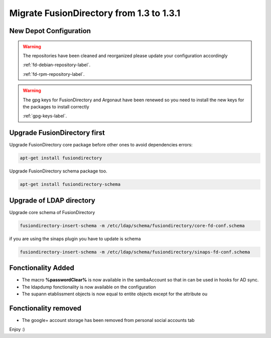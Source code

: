 Migrate FusionDirectory from 1.3 to 1.3.1
=========================================                                       

New Depot Configuration
^^^^^^^^^^^^^^^^^^^^^^^

.. warning::

   The repositories have been cleaned and reorganized please update
   your configuration accordingly

   :ref:`fd-debian-repository-label`.

   :ref:`fd-rpm-repository-label`.

.. warning::

    The gpg keys for FusionDirectory and Argonaut have been renewed
    so you need to install the new keys for the packages to install
    correctly

    :ref:`gpg-keys-label`.

Upgrade FusionDirectory first
^^^^^^^^^^^^^^^^^^^^^^^^^^^^^

Upgrade FusionDirectory core package before other ones to avoid
dependencies errors:

.. code-block:: shell

   apt-get install fusiondirectory

Upgrade FusionDirectory schema package too.

.. code-block:: shell

   apt-get install fusiondirectory-schema

Upgrade of LDAP directory
^^^^^^^^^^^^^^^^^^^^^^^^^

Upgrade core schema of FusionDirectory

.. code-block:: shell

   fusiondirectory-insert-schema -m /etc/ldap/schema/fusiondirectory/core-fd-conf.schema

if you are using the sinaps plugin you have to update is schema

.. code-block:: shell

   fusiondirectory-insert-schema -m /etc/ldap/schema/fusiondirectory/sinaps-fd-conf.schema


Fonctionality Added
^^^^^^^^^^^^^^^^^^^

* The macro **%passwordClear%** is now available in the sambaAccount so that in can be used in hooks for AD sync.
* The ldapdump fonctionality is now available on the configuration
* The supann etablissment objects is now equal to entite objects except for the attribute ou

Fonctionality removed
^^^^^^^^^^^^^^^^^^^^^

* The google+ account storage has been removed from personal social accounts tab

Enjoy :)
